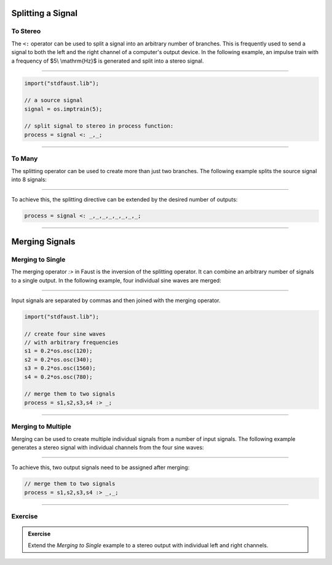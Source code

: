 .. title: Faust: Splitting and Merging Signals
.. slug: faust-splitting-mering
.. date: 2020-05-17 11:53:59 UTC
.. tags:
.. category: faust:basics
.. link:
.. description:
.. has_math: true
.. type: text
.. priority: 4




Splitting a Signal
------------------
 
To Stereo
=========

The ``<:`` operator can be used to split a signal into an arbitrary number of branches.
This is frequently used to send a signal to both the left and the right channel of a computer's output device.
In the following example, an impulse train with a frequency of $5\\ \\mathrm{Hz}$ is generated and split into a stereo signal.

.. raw:: html

   <h1 align="center">
   <a href="your href link"><img width="300" src="/images/faust/splitting_example.svg" alt="text"></a>
   </h1>


-----

.. code-block:: cpp

  import("stdfaust.lib");

  // a source signal
  signal = os.imptrain(5);

  // split signal to stereo in process function:
  process = signal <: _,_;


-----


To Many
=======

The splitting operator can be used to create more than just two branches.
The following example splits the source signal into 8 signals:

.. raw:: html

   <h1 align="center">
   <a href="your href link"><img width="300" src="/images/faust/splitting_example_8.svg" alt="text"></a>
   </h1>

----

To achieve this, the splitting directive can be extended by the desired number of outputs:


.. code-block:: cpp

  process = signal <: _,_,_,_,_,_,_,_;


-----

Merging Signals
---------------

Merging to Single
=================

The merging operator `:>` in Faust is the inversion of the splitting operator.
It can combine an arbitrary number of signals to a single output.
In the following example, four individual sine waves are merged:


.. raw:: html

   <h1 align="center">
   <img width="300" src="/images/faust/merging_example.svg" alt="text">
   </h1>

-----

Input signals are separated by commas and then joined with the merging operator.


.. code-block:: cpp

  import("stdfaust.lib");

  // create four sine waves
  // with arbitrary frequencies
  s1 = 0.2*os.osc(120);
  s2 = 0.2*os.osc(340);
  s3 = 0.2*os.osc(1560);
  s4 = 0.2*os.osc(780);

  // merge them to two signals
  process = s1,s2,s3,s4 :> _;

-----

Merging to Multiple
===================

Merging can be used to create multiple individual signals
from a number of input signals. The following example generates a stereo signal
with individual channels from the four sine waves:

.. raw:: html

   <h1 align="center">
   <a href="your href link"><img width="300" src="/images/faust/merging_example_2.svg" alt="text"></a>
   </h1>

-----

To achieve this, two output signals need to be assigned after merging:

.. code-block:: cpp

  // merge them to two signals
  process = s1,s2,s3,s4 :> _,_;


------

Exercise
========

.. admonition:: Exercise

		Extend the *Merging to Single* example to a stereo output with individual left and right channels.

